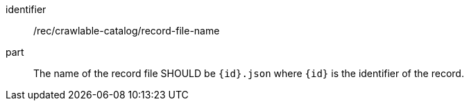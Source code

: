 [[rec_crawlable-catalog_record-file-name]]
//[width="90%",cols="2,6a"]
//|===
//^|*Recommendation {counter:rec-id}* |*/rec/crawlable-catalog/record-file-name*
//
//The name of the record file SHOULD be `{id}.json` where `{id}` is the identifier of the record.
//|===

[recommendation]
====
[%metadata]
identifier:: /rec/crawlable-catalog/record-file-name
part:: The name of the record file SHOULD be `{id}.json` where `{id}` is the identifier of the record.
====